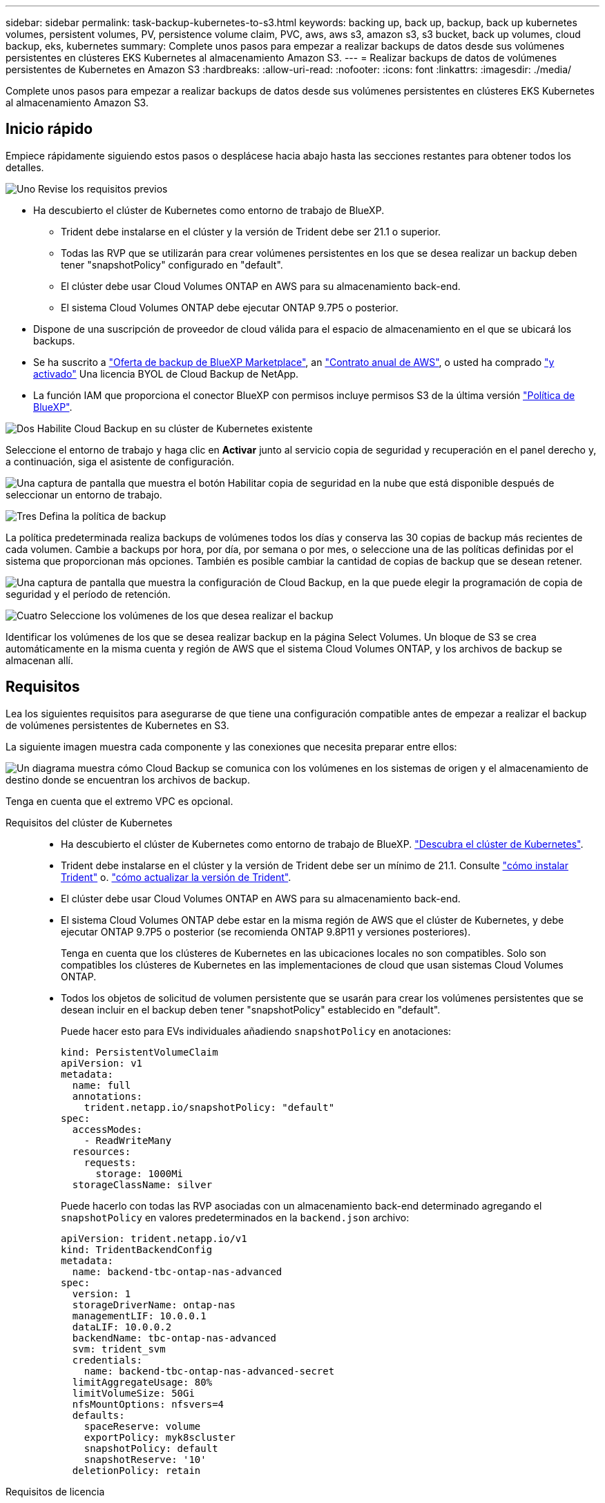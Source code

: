 ---
sidebar: sidebar 
permalink: task-backup-kubernetes-to-s3.html 
keywords: backing up, back up, backup, back up kubernetes volumes, persistent volumes, PV, persistence volume claim, PVC, aws, aws s3, amazon s3, s3 bucket, back up volumes, cloud backup, eks, kubernetes 
summary: Complete unos pasos para empezar a realizar backups de datos desde sus volúmenes persistentes en clústeres EKS Kubernetes al almacenamiento Amazon S3. 
---
= Realizar backups de datos de volúmenes persistentes de Kubernetes en Amazon S3
:hardbreaks:
:allow-uri-read: 
:nofooter: 
:icons: font
:linkattrs: 
:imagesdir: ./media/


[role="lead"]
Complete unos pasos para empezar a realizar backups de datos desde sus volúmenes persistentes en clústeres EKS Kubernetes al almacenamiento Amazon S3.



== Inicio rápido

Empiece rápidamente siguiendo estos pasos o desplácese hacia abajo hasta las secciones restantes para obtener todos los detalles.

.image:https://raw.githubusercontent.com/NetAppDocs/common/main/media/number-1.png["Uno"] Revise los requisitos previos
[role="quick-margin-list"]
* Ha descubierto el clúster de Kubernetes como entorno de trabajo de BlueXP.
+
** Trident debe instalarse en el clúster y la versión de Trident debe ser 21.1 o superior.
** Todas las RVP que se utilizarán para crear volúmenes persistentes en los que se desea realizar un backup deben tener "snapshotPolicy" configurado en "default".
** El clúster debe usar Cloud Volumes ONTAP en AWS para su almacenamiento back-end.
** El sistema Cloud Volumes ONTAP debe ejecutar ONTAP 9.7P5 o posterior.


* Dispone de una suscripción de proveedor de cloud válida para el espacio de almacenamiento en el que se ubicará los backups.
* Se ha suscrito a https://aws.amazon.com/marketplace/pp/prodview-oorxakq6lq7m4?sr=0-8&ref_=beagle&applicationId=AWSMPContessa["Oferta de backup de BlueXP Marketplace"], an https://aws.amazon.com/marketplace/pp/B086PDWSS8["Contrato anual de AWS"], o usted ha comprado link:task-licensing-cloud-backup.html#use-a-cloud-backup-byol-license["y activado"] Una licencia BYOL de Cloud Backup de NetApp.
* La función IAM que proporciona el conector BlueXP con permisos incluye permisos S3 de la última versión https://docs.netapp.com/us-en/cloud-manager-setup-admin/reference-permissions-aws.html["Política de BlueXP"^].


.image:https://raw.githubusercontent.com/NetAppDocs/common/main/media/number-2.png["Dos"] Habilite Cloud Backup en su clúster de Kubernetes existente
[role="quick-margin-para"]
Seleccione el entorno de trabajo y haga clic en *Activar* junto al servicio copia de seguridad y recuperación en el panel derecho y, a continuación, siga el asistente de configuración.

[role="quick-margin-para"]
image:screenshot_backup_cvo_enable.png["Una captura de pantalla que muestra el botón Habilitar copia de seguridad en la nube que está disponible después de seleccionar un entorno de trabajo."]

.image:https://raw.githubusercontent.com/NetAppDocs/common/main/media/number-3.png["Tres"] Defina la política de backup
[role="quick-margin-para"]
La política predeterminada realiza backups de volúmenes todos los días y conserva las 30 copias de backup más recientes de cada volumen. Cambie a backups por hora, por día, por semana o por mes, o seleccione una de las políticas definidas por el sistema que proporcionan más opciones. También es posible cambiar la cantidad de copias de backup que se desean retener.

[role="quick-margin-para"]
image:screenshot_backup_policy_k8s_aws.png["Una captura de pantalla que muestra la configuración de Cloud Backup, en la que puede elegir la programación de copia de seguridad y el período de retención."]

.image:https://raw.githubusercontent.com/NetAppDocs/common/main/media/number-4.png["Cuatro"] Seleccione los volúmenes de los que desea realizar el backup
[role="quick-margin-para"]
Identificar los volúmenes de los que se desea realizar backup en la página Select Volumes. Un bloque de S3 se crea automáticamente en la misma cuenta y región de AWS que el sistema Cloud Volumes ONTAP, y los archivos de backup se almacenan allí.



== Requisitos

Lea los siguientes requisitos para asegurarse de que tiene una configuración compatible antes de empezar a realizar el backup de volúmenes persistentes de Kubernetes en S3.

La siguiente imagen muestra cada componente y las conexiones que necesita preparar entre ellos:

image:diagram_cloud_backup_k8s_cvo_aws.png["Un diagrama muestra cómo Cloud Backup se comunica con los volúmenes en los sistemas de origen y el almacenamiento de destino donde se encuentran los archivos de backup."]

Tenga en cuenta que el extremo VPC es opcional.

Requisitos del clúster de Kubernetes::
+
--
* Ha descubierto el clúster de Kubernetes como entorno de trabajo de BlueXP. https://docs.netapp.com/us-en/cloud-manager-kubernetes/task/task-kubernetes-discover-aws.html["Descubra el clúster de Kubernetes"^].
* Trident debe instalarse en el clúster y la versión de Trident debe ser un mínimo de 21.1. Consulte https://docs.netapp.com/us-en/cloud-manager-kubernetes/task/task-k8s-manage-trident.html["cómo instalar Trident"^] o. https://docs.netapp.com/us-en/trident/trident-managing-k8s/upgrade-trident.html["cómo actualizar la versión de Trident"^].
* El clúster debe usar Cloud Volumes ONTAP en AWS para su almacenamiento back-end.
* El sistema Cloud Volumes ONTAP debe estar en la misma región de AWS que el clúster de Kubernetes, y debe ejecutar ONTAP 9.7P5 o posterior (se recomienda ONTAP 9.8P11 y versiones posteriores).
+
Tenga en cuenta que los clústeres de Kubernetes en las ubicaciones locales no son compatibles. Solo son compatibles los clústeres de Kubernetes en las implementaciones de cloud que usan sistemas Cloud Volumes ONTAP.

* Todos los objetos de solicitud de volumen persistente que se usarán para crear los volúmenes persistentes que se desean incluir en el backup deben tener "snapshotPolicy" establecido en "default".
+
Puede hacer esto para EVs individuales añadiendo `snapshotPolicy` en anotaciones:

+
[source, json]
----
kind: PersistentVolumeClaim
apiVersion: v1
metadata:
  name: full
  annotations:
    trident.netapp.io/snapshotPolicy: "default"
spec:
  accessModes:
    - ReadWriteMany
  resources:
    requests:
      storage: 1000Mi
  storageClassName: silver
----
+
Puede hacerlo con todas las RVP asociadas con un almacenamiento back-end determinado agregando el `snapshotPolicy` en valores predeterminados en la `backend.json` archivo:

+
[source, json]
----
apiVersion: trident.netapp.io/v1
kind: TridentBackendConfig
metadata:
  name: backend-tbc-ontap-nas-advanced
spec:
  version: 1
  storageDriverName: ontap-nas
  managementLIF: 10.0.0.1
  dataLIF: 10.0.0.2
  backendName: tbc-ontap-nas-advanced
  svm: trident_svm
  credentials:
    name: backend-tbc-ontap-nas-advanced-secret
  limitAggregateUsage: 80%
  limitVolumeSize: 50Gi
  nfsMountOptions: nfsvers=4
  defaults:
    spaceReserve: volume
    exportPolicy: myk8scluster
    snapshotPolicy: default
    snapshotReserve: '10'
  deletionPolicy: retain
----


--
Requisitos de licencia:: Para las licencias de Cloud Backup PAYGO, hay una suscripción disponible en AWS Marketplace que permite poner en marcha Cloud Volumes ONTAP y Cloud Backup. Necesita hacerlo https://aws.amazon.com/marketplace/pp/prodview-oorxakq6lq7m4?sr=0-8&ref_=beagle&applicationId=AWSMPContessa["suscríbase a esta suscripción a BlueXP"^] Antes de habilitar Cloud Backup. La facturación de Cloud Backup se realiza mediante esta suscripción.
+
--
Para obtener un contrato anual que le permita realizar un backup de los datos de Cloud Volumes ONTAP y de ONTAP en las instalaciones, debe suscribirse al https://aws.amazon.com/marketplace/pp/B086PDWSS8["AWS Marketplace"^] y después https://docs.netapp.com/us-en/cloud-manager-setup-admin/task-adding-aws-accounts.html["Asocie la suscripción con sus credenciales de AWS"^].

Para obtener un contrato anual que le permita agrupar Cloud Volumes ONTAP y Cloud Backup, debe establecer el contrato anual cuando cree un entorno de trabajo de Cloud Volumes ONTAP. Esta opción no le permite realizar un backup de los datos en las instalaciones.

Para las licencias BYOL de Cloud Backup, necesita el número de serie de NetApp que le permite usar el servicio durante la duración y la capacidad de la licencia. link:task-licensing-cloud-backup.html#use-a-cloud-backup-byol-license["Aprenda a gestionar sus licencias BYOL"].

Además, necesita tener una cuenta de AWS para el espacio de almacenamiento donde se ubicará la copia de seguridad.

--
Regiones admitidas de AWS:: Cloud Backup es compatible en todas las regiones de AWS https://cloud.netapp.com/cloud-volumes-global-regions["Donde se admite Cloud Volumes ONTAP"^].
Se requieren permisos de backup de AWS:: La función IAM que proporciona permisos BlueXP debe incluir permisos S3 de la última versión https://mysupport.netapp.com/site/info/cloud-manager-policies["Política de BlueXP"^].
+
--
A continuación se muestran los permisos específicos de S3 de la política:

[source, json]
----
{
            "Sid": "backupPolicy",
            "Effect": "Allow",
            "Action": [
                "s3:DeleteBucket",
                "s3:GetLifecycleConfiguration",
                "s3:PutLifecycleConfiguration",
                "s3:PutBucketTagging",
                "s3:ListBucketVersions",
                "s3:GetObject",
                "s3:DeleteObject",
                "s3:ListBucket",
                "s3:ListAllMyBuckets",
                "s3:GetBucketTagging",
                "s3:GetBucketLocation",
                "s3:GetBucketPolicyStatus",
                "s3:GetBucketPublicAccessBlock",
                "s3:GetBucketAcl",
                "s3:GetBucketPolicy",
                "s3:PutBucketPublicAccessBlock"
            ],
            "Resource": [
                "arn:aws:s3:::netapp-backup-*"
            ]
        },
----
--




== Habilitación de Cloud Backup

Habilite Cloud Backup en cualquier momento directamente desde el entorno de trabajo de Kubernetes.

.Pasos
. Seleccione el entorno de trabajo y haga clic en *Activar* junto al servicio copia de seguridad y recuperación en el panel derecho.
+
Si el destino de Amazon S3 para sus backups existe como entorno de trabajo en Canvas, puede arrastrar el clúster de Kubernetes al entorno de trabajo Amazon S3 para iniciar el asistente de configuración.

+
image:screenshot_backup_cvo_enable.png["Captura de pantalla que muestra el botón Configuración de copia de seguridad en la nube que está disponible después de seleccionar un entorno de trabajo."]

. Introduzca los detalles de la política de copia de seguridad y haga clic en *Siguiente*.
+
Es posible definir la programación de backups y elegir la cantidad de backups que se retendrán.

+
image:screenshot_backup_policy_k8s_aws.png["Captura de pantalla que muestra la configuración de Cloud Backup, en la que puede elegir la programación y la retención de la copia de seguridad."]

. Seleccione los volúmenes persistentes de los que desea realizar un backup.
+
** Para realizar una copia de seguridad de todos los volúmenes, active la casilla de la fila de título (image:button_backup_all_volumes.png[""]).
** Para realizar un backup de volúmenes individuales, active la casilla de cada volumen (image:button_backup_1_volume.png[""]).
+
image:screenshot_backup_select_volumes_k8s.png["Captura de pantalla de selección de los volúmenes persistentes de los que se realizará un backup."]



. Si desea que todos los volúmenes actuales y futuros tengan habilitada la copia de seguridad, solo tiene que dejar activada la casilla de verificación "copia de seguridad automática de futuros volúmenes...​". Si deshabilita esta configuración, deberá habilitar manualmente las copias de seguridad para volúmenes futuros.
. Haga clic en *Activar copia de seguridad* y Cloud Backup comenzará a realizar las copias de seguridad iniciales de cada volumen seleccionado.


.Resultado
Un bloque de S3 se crea automáticamente en la misma cuenta y región de AWS que el sistema Cloud Volumes ONTAP, y los archivos de backup se almacenan allí.

La consola de Kubernetes se muestra para que pueda supervisar el estado de los backups.

.El futuro
Puede hacerlo link:task-manage-backups-kubernetes.html["inicie y detenga backups de los volúmenes o cambie el backup programación"^]. También puede hacerlo link:task-restore-backups-kubernetes.html#restoring-volumes-from-a-kubernetes-backup-file["restaure volúmenes completos desde un archivo de backup"^] Como un volumen nuevo en el mismo clúster de Kubernetes o diferente en AWS (en la misma región).
